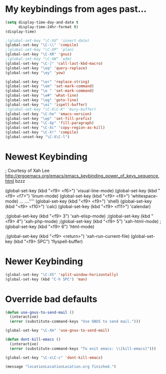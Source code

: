 * My keybindings from ages past...

#+BEGIN_SRC emacs-lisp
(setq display-time-day-and-date t
      display-time-24hr-format t)
(display-time)

;(global-set-key "\C-Xd" 'insert-date)
(global-set-key "\C-\\" 'compile)
;(global-set-key "\C-XP" 'plan)
(global-set-key "\C-XR" 'gnus)
;(global-set-key "\C-XW" 'w3m)
(global-set-key "\C-]" 'call-last-kbd-macro)
(global-set-key "\eq" 'query-replace)
(global-set-key "\ey" 'yow)

(global-set-key "\er" 'replace-string)
(global-set-key "\em" 'set-mark-command)
(global-set-key "\e " 'set-mark-command)
(global-set-key "\e#" 'what-line)
(global-set-key "\eg" 'goto-line)
(global-set-key "\ei" 'ispell-buffer)
;(global-set-key "\C-X\C-K" 'bury-buffer)
(global-set-key "\C-he" 'emacs-version)
(global-set-key "\ep" 'set-fill-prefix)
(global-set-key "\C-Xp" 'fill-paragraph)
(global-set-key "\C-Xc" 'copy-region-as-kill)
(global-set-key "\C-X!" 'compile)
(global-unset-key "\C-X\C-l")
#+END_SRC


* Newest Keybinding

; Courtesy of Xah Lee  http://ergoemacs.org/emacs/emacs_keybinding_power_of_keys_sequence.html
bzzz 

(global-set-key (kbd "<f9> <f6>") 'visual-line-mode)
(global-set-key (kbd "<f9> <f7>") 'linum-mode)
(global-set-key (kbd "<f9> <f8>") 'whitespace-mode)    
...    ....''''	
(global-set-key (kbd "<f9> <f9>") 'shell)
(global-set-key (kbd "<f9> <f10>") 'calc)
(global-set-key (kbd "<f9> <f11>") 'calendar)

;(global-set-key (kbd "<f9> 3") 'xah-elisp-mode)
;(global-set-key (kbd "<f9> 4") 'xah-php-mode)
;(global-set-key (kbd "<f9> 5") 'xah-html-mode)
;(global-set-key (kbd "<f9> 6") 'html-mode)

;(global-set-key (kbd "<f9> <return>") 'xah-run-current-file)
(global-set-key (kbd "<f9> SPC") 'flyspell-buffer)
 


* Newer Keybinding

#+BEGIN_SRC emacs-lisp
(global-set-key "\C-X5" 'split-window-horizontally)
(global-set-key (kbd "C-h SPC") 'man)
#+END_SRC

* Override bad defaults


#+BEGIN_SRC emacs-lisp
(defun use-gnus-to-send-mail ()
  (interactive)
  (error (substitute-command-keys "Use GNUS to send mail.")))

(global-set-key "\C-Xm" 'use-gnus-to-send-mail)

(defun dont-kill-emacs ()
  (interactive)
  (error (substitute-command-keys "To exit emacs: \\[kill-emacs]")))

(global-set-key "\C-x\C-c" 'dont-kill-emacs)

(message "locationLocationLocation.org finished.")
#+END_SRC

#+RESULTS:


#  LocalWords:  SPC
